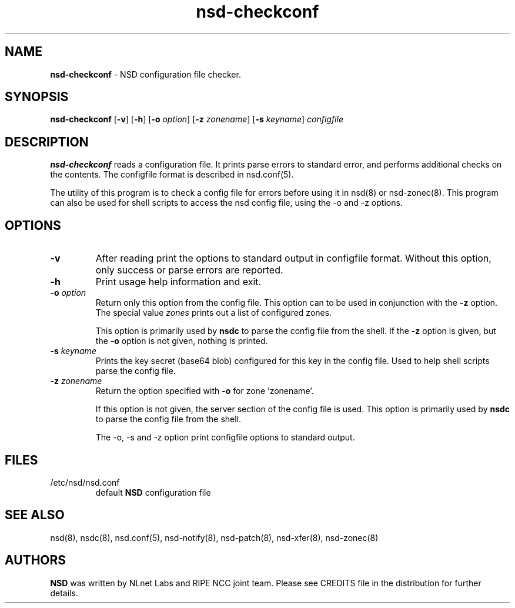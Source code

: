 .TH "nsd\-checkconf" "8" "@date@" "NLnet Labs" "nsd @version@"
."\ Copyright (c) 2001\-2008, NLnet Labs. All rights reserved.
."\ See LICENSE for the license.
.SH "NAME"
.LP
.B nsd\-checkconf
\- NSD configuration file checker.
.SH "SYNOPSIS"
.LP
.B nsd\-checkconf
.RB [ \-v ]
.RB [ \-h ]
.RB [ \-o
.IR option ]
.RB [ \-z
.IR zonename ]
.RB [ \-s
.IR keyname ]
.I configfile
.SH "DESCRIPTION"
.LP
.B nsd\-checkconf
reads a configuration file. It prints parse errors to standard 
error, and performs additional checks on the contents. The 
configfile format is described in nsd.conf(5).
.P
The utility of this program is to check a config file for errors 
before using it in nsd(8) or nsd-zonec(8). This program can also be used 
for shell scripts to access the nsd config file, using the \-o and 
\-z options.
.P
.SH "OPTIONS"
.TP
.B \-v
After reading print the options to standard output in configfile 
format. Without this option, only success or parse errors are 
reported.
.TP
.B \-h
Print usage help information and exit.
.TP
.B \-o\fI option
Return only this option from the config file. This option can
to be used in conjunction with the 
.B \-z
option.
The special value 
.I zones
prints out a list of configured zones.
.P
.RS
This option is primarily used by 
.B nsdc 
to parse the config file from the shell. If the
.B \-z
option is given, but the 
.B \-o 
option is not given, nothing is printed. 
.RE
.TP
.B \-s\fI keyname
Prints the key secret (base64 blob) configured for this key in the 
config file. Used to help shell scripts parse the config file.
.TP
.B \-z\fI zonename
Return the option specified with 
.B \-o
for zone 'zonename'.
.P
.RS
If this option is not given, the server section of the config file
is used.  This option is primarily used by 
.B nsdc 
to parse the config file from the shell.
.RE
.P
.RS
The \-o, \-s and \-z option print configfile options to standard output. 
.RE
.SH "FILES"
.TP
/etc/nsd/nsd.conf
default
.B NSD
configuration file
.SH "SEE ALSO"
.LP
nsd(8), nsdc(8), nsd.conf(5), nsd\-notify(8), nsd\-patch(8), 
nsd-xfer(8), nsd-zonec(8)
.SH "AUTHORS"
.LP
.B NSD
was written by NLnet Labs and RIPE NCC joint team. Please see
CREDITS file in the distribution for further details.
